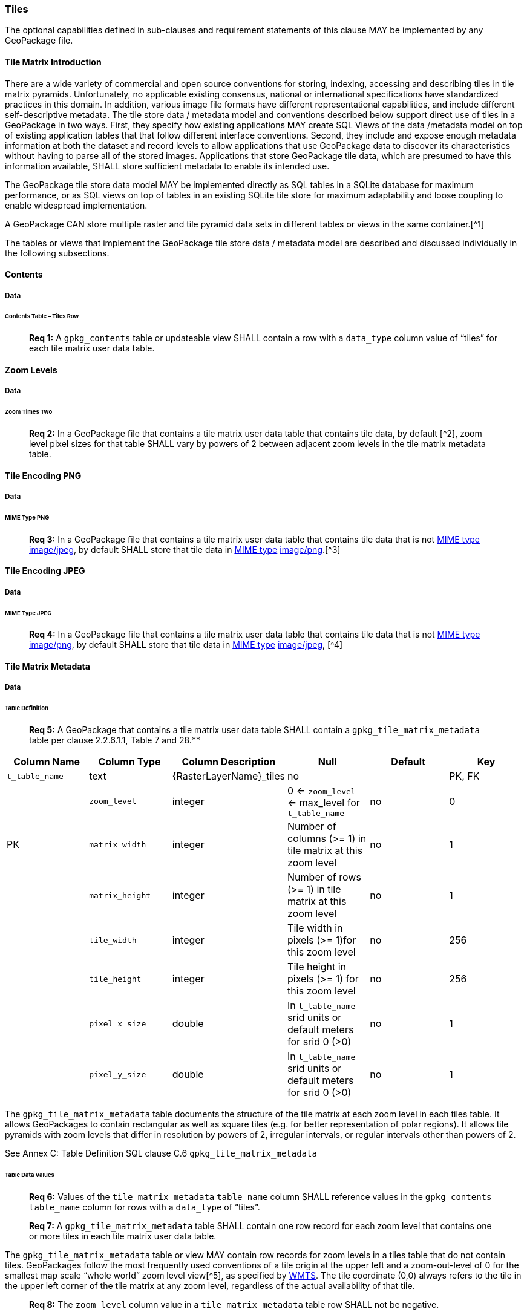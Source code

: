 === Tiles

The optional capabilities defined in sub-clauses and requirement statements of this clause MAY be implemented by any
GeoPackage file.

==== Tile Matrix Introduction

There are a wide variety of commercial and open source conventions for storing, indexing, accessing and describing tiles
in tile matrix pyramids. Unfortunately, no applicable existing consensus, national or international specifications have
standardized practices in this domain. In addition, various image file formats have different representational
capabilities, and include different self-descriptive metadata. The tile store data / metadata model and conventions
described below support direct use of tiles in a GeoPackage in two ways. First, they specify how existing applications
MAY create SQL Views of the data /metadata model on top of existing application tables that that follow different
interface conventions. Second, they include and expose enough metadata information at both the dataset and record levels
to allow applications that use GeoPackage data to discover its characteristics without having to parse all of the stored
images. Applications that store GeoPackage tile data, which are presumed to have this information available, SHALL store
sufficient metadata to enable its intended use.

The GeoPackage tile store data model MAY be implemented directly as SQL tables in a SQLite database for maximum
performance, or as SQL views on top of tables in an existing SQLite tile store for maximum adaptability and loose
coupling to enable widespread implementation.

A GeoPackage CAN store multiple raster and tile pyramid data sets in different tables or views in the same container.[^1]

The tables or views that implement the GeoPackage tile store data / metadata model are described and discussed
individually in the following subsections.

==== Contents

===== Data

====== Contents Table – Tiles Row

________________________________________________________________________________________________________________________
*Req {counter:req}:* A `gpkg_contents` table or updateable view SHALL contain a row with a `data_type` column value of “tiles” for
each tile matrix user data table.
________________________________________________________________________________________________________________________

==== Zoom Levels

===== Data

====== Zoom Times Two

________________________________________________________________________________________________________________________
*Req {counter:req}:* In a GeoPackage file that contains a tile matrix user data table that contains tile data, by default [^2],
zoom level pixel sizes for that table SHALL vary by powers of 2 between adjacent zoom levels in the tile matrix metadata
table.
________________________________________________________________________________________________________________________

==== Tile Encoding PNG

===== Data

====== MIME Type PNG

________________________________________________________________________________________________________________________
*Req {counter:req}:* In a GeoPackage file that contains a tile matrix user data table that contains tile data that is not
http://www.ietf.org/rfc/rfc2046.txt[MIME type] http://www.jpeg.org/public/jfif.pdf[image/jpeg], by default SHALL store
that tile data in http://www.iana.org/assignments/media-types/index.html[MIME type]
http://libpng.org/pub/png/[image/png].[^3]
________________________________________________________________________________________________________________________

==== Tile Encoding JPEG

===== Data

====== MIME Type JPEG

________________________________________________________________________________________________________________________
*Req {counter:req}:* In a GeoPackage file that contains a tile matrix user data table that contains tile data that is not
http://www.iana.org/assignments/media-types/index.html[MIME type] http://libpng.org/pub/png/[image/png], by default
SHALL store that tile data in http://www.ietf.org/rfc/rfc2046.txt[MIME type]
http://www.jpeg.org/public/jfif.pdf[image/jpeg], [^4]
________________________________________________________________________________________________________________________

==== Tile Matrix Metadata

===== Data

====== Table Definition

________________________________________________________________________________________________________________________
*Req {counter:req}:* A GeoPackage that contains a tile matrix user data table SHALL contain a `gpkg_tile_matrix_metadata` table per
clause 2.2.6.1.1, Table 7 and 28.**
________________________________________________________________________________________________________________________

[cols=",,,,,",options="header",]
|=======================================================================
|Column Name |Column Type |Column Description |Null |Default |Key
|`t_table_name` |text |\{RasterLayerName}_tiles |no | | PK, FK |
| `zoom_level` | integer | 0 <= `zoom_level` <= max_level for `t_table_name` |no |0 |PK
|`matrix_width` |integer |Number of columns (>= 1) in tile matrix at this zoom level |no |1 |
|`matrix_height` |integer |Number of rows (>= 1) in tile matrix at this zoom level |no |1 |
|`tile_width` |integer |Tile width in pixels (>= 1)for this zoom level |no |256 |
|`tile_height` |integer |Tile height in pixels (>= 1) for this zoom level |no |256 |
|`pixel_x_size` |double |In `t_table_name` srid units or default meters for srid 0 (>0) |no |1 |
|`pixel_y_size` |double |In `t_table_name` srid units or default meters for srid 0 (>0) |no |1 |
|=======================================================================

The `gpkg_tile_matrix_metadata` table documents the structure of the tile matrix at each zoom level in each tiles table.
It allows GeoPackages to contain rectangular as well as square tiles (e.g. for better representation of polar regions).
It allows tile pyramids with zoom levels that differ in resolution by powers of 2, irregular intervals, or regular
intervals other than powers of 2.

See Annex C: Table Definition SQL clause C.6 `gpkg_tile_matrix_metadata`

====== Table Data Values

________________________________________________________________________________________________________________________
*Req {counter:req}:* Values of the `tile_matrix_metadata` `table_name` column SHALL reference values in the `gpkg_contents`
`table_name` column for rows with a `data_type` of “tiles”.
________________________________________________________________________________________________________________________

________________________________________________________________________________________________________________________
*Req {counter:req}:* A `gpkg_tile_matrix_metadata` table SHALL contain one row record for each zoom level that contains one or more
tiles in each tile matrix user data table.
________________________________________________________________________________________________________________________

The `gpkg_tile_matrix_metadata` table or view MAY contain row records for zoom levels in a tiles table that do not
contain tiles. GeoPackages follow the most frequently used conventions of a tile origin at the upper left and a
zoom-out-level of 0 for the smallest map scale “whole world” zoom level view[^5], as specified by
http://portal.opengeospatial.org/files/?artifact_id=35326[WMTS]. The tile coordinate (0,0) always refers to the tile in
the upper left corner of the tile matrix at any zoom level, regardless of the actual availability of that tile.

________________________________________________________________________________________________________________________
*Req {counter:req}:* The `zoom_level` column value in a `tile_matrix_metadata` table row SHALL not be negative.
________________________________________________________________________________________________________________________

________________________________________________________________________________________________________________________
*Req {counter:req}:* The `matrix_width` column value in a `tile_matrix_metadata` table row SHALL be greater than 0.
________________________________________________________________________________________________________________________

________________________________________________________________________________________________________________________
*Req {counter:req}:* The `matrix_height` column value in a `tile_matrix_metadata` table row SHALL be greater than 0.
________________________________________________________________________________________________________________________

________________________________________________________________________________________________________________________
*Req {counter:req}:* The `tile_width` column value in a `tile_matrix_metadata` table row SHALL be greater than 0.
________________________________________________________________________________________________________________________

________________________________________________________________________________________________________________________
*Req {counter:req}:* The `tile_height` column value in a `tile_matrix_metadata` table row SHALL be greater than 0.
________________________________________________________________________________________________________________________

________________________________________________________________________________________________________________________
*Req {counter:req}:* The `pixel_x_size` column value in a `tile_matrix_metadata` table row SHALL be greater than 0.
________________________________________________________________________________________________________________________

________________________________________________________________________________________________________________________
*Req {counter:req}:* The `pixel_y_size` column value in a `tile_matrix_metadata` table row SHALL be greater than 0.
________________________________________________________________________________________________________________________

________________________________________________________________________________________________________________________
*Req {counter:req}:* The `pixel_x_size` and `pixel_y_size` column values for `zoom_level` column values in a `tile_matrix_metadata`
table sorted in ascending order SHALL be sorted in descending order.
________________________________________________________________________________________________________________________

Tiles MAY or MAY NOT be provided for level 0 or any other particular zoom level.[^6] This means that a tile matrix set
can be sparse, i.e. not contain a tile for any particular position at a certain tile zoom level.[^7] This does not
affect the spatial extent stated by the min/max x/y columns values in the `gpkg_contents` record for the same
`table_name`, or the tile matrix width and height at that level.[^8]

==== Tile Matrix User Data

===== Data

====== Table Definition

________________________________________________________________________________________________________________________
*Req {counter:req}:* Each tile matrix set in a GeoPackage file SHALL be stored in a different tiles table or updateable view with a
unique name per clause 2.2.7.1.1, 8and 31.
________________________________________________________________________________________________________________________

[cols=",,,,,",options="header",]
|=======================================================================
|Column Name |Column Type |Column Description |Null |Default |Key
|`id` |integer |Autoincrement primary key |no | |PK
|`zoom_level` |integer |min(zoom_level) <= `zoom_level` <= max(zoom_level) for `t_table_name` |no |0 |UK
|`tile_column` |integer |0 to `tile_matrix_metadata` `matrix_width` – 1 |no |0 |UK
|`tile_row` |integer |0 to `tile_matrix_metadata` `matrix_height` - 1 |no |0 |UK
|`tile_data` |BLOB |Of an image MIME type specified in clause 10.2 |no | |
|=======================================================================

See Annex C: Table Definition SQL clause C.7 `sample_matrix_tiles`

====== Table Data Values

Each tiles table or view[^9] MAY contain tile matrices at zero or more zoom levels of different spatial resolution
(map scale).

________________________________________________________________________________________________________________________
*Req {counter:req}:* For each distinct `table_name` from the `gpkg_tile_matrix_metadata` (tmm) table, the tile matrix set (tms)
user data table `zoom_level` column value in a GeoPackage file SHALL be in the range
min(tmm.zoom_level) <= tms.zoom_level <= max(tmm.zoom_level).
________________________________________________________________________________________________________________________

________________________________________________________________________________________________________________________
*Req {counter:req}:* For each distinct `table_name` from the `tile_matrix_metadata` (tmm) table, the tile matrix set (tms) user
data table `tile_column` column value in a GeoPackage file SHALL be in the range
0 <= tms.tile_column <= tmm.matrix_width – 1 where the tmm and tms `zoom_level` column values are equal.
________________________________________________________________________________________________________________________

________________________________________________________________________________________________________________________
*Req {counter:req}:* For each distinct `table_name` from the `tile_matrix_metadata` (tmm) table, the tile matrix set (tms) user
data table `tile_row` column value in a GeoPackage file SHALL be in the range
0 <= tms.tile_row <= tmm.matrix_height – 1 where the tmm and tms `zoom_level` column values are equal.
________________________________________________________________________________________________________________________

All tiles at a particular zoom level have the same `pixel_x_size` and `pixel_y_size` values specified in the
`gpkg_tile_matrix_metadata` row record for that tiles table and zoom level.[^10]
